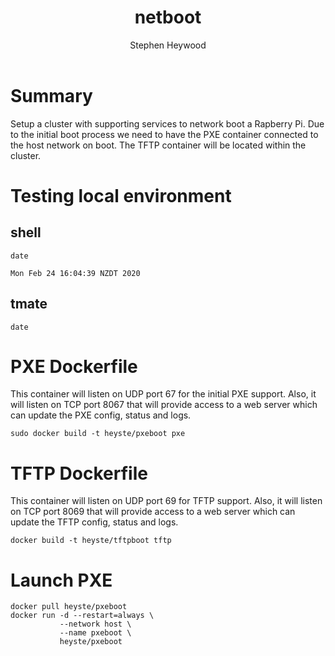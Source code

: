 # -*- ii: true; -*-
#+TITLE: netboot
#+AUTHOR: Stephen Heywood


* Summary

Setup a cluster with supporting services to network boot a Rapberry Pi.
Due to the initial boot process we need to have the PXE container connected to the host network on boot.
The TFTP container will be located within the cluster.

* Testing local environment
** shell

  #+begin_src shell
  date
  #+end_src

  #+RESULTS:
  #+begin_src shell
  Mon Feb 24 16:04:39 NZDT 2020
  #+end_src

** tmate

  #+begin_src tmate
  date
  #+end_src

* PXE Dockerfile

This container will listen on UDP port 67 for the initial PXE support. Also, it will listen on TCP port 8067 that will provide access to a web server which can update the PXE config, status and logs.

  #+begin_src shell
    sudo docker build -t heyste/pxeboot pxe
  #+end_src

* TFTP Dockerfile

This container will listen on UDP port 69 for TFTP support. Also, it will listen on TCP port 8069 that will provide access to a web server which can update the TFTP config, status and logs.

  #+begin_src tmate
    docker build -t heyste/tftpboot tftp
  #+end_src
* Launch PXE

  #+begin_src tmate
    docker pull heyste/pxeboot
    docker run -d --restart=always \
               --network host \
               --name pxeboot \
               heyste/pxeboot
  #+end_src
